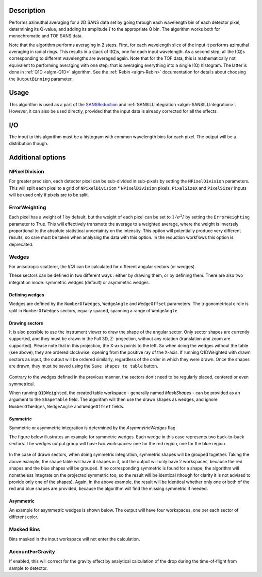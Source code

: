 .. algorithm::

.. summary::

.. relatedalgorithms::

.. properties::

Description
-----------

Performs azimuthal averaging for a 2D SANS data set by going through
each wavelength bin of each detector pixel, determining its Q-value, and adding its amplitude
:math:`I` to the appropriate Q bin. The algorithm works both for monochromatic and TOF SANS data.

Note that the algorithm performs averaging in 2 steps.
First, for each wavelength slice of the input it performs azimuthal averaging in radial rings.
This results in a stack of I(Q)s, one for each input wavelength.
As a second step, all the I(Q)s corresponding to different wavelengths are averaged again.
Note that for the TOF data, this is mathematically not equivalent to performing averaging with one step; that is averaging everything into a single I(Q) histogram.
The latter is done in :ref:`Q1D <algm-Q1D>` algorithm.
See the :ref:`Rebin <algm-Rebin>` documentation for details about choosing the ``OutputBinning`` parameter.

Usage
-----

This algorithm is used as a part of the `SANSReduction <http://www.mantidproject.org/Reduction_for_HFIR_SANS>`_ and :ref:`SANSILLIntegration <algm-SANSILLIntegration>`.
However, it can also be used directly, provided that the input data is already corrected for all the effects.

I/O
---

The input to this algorithm must be a histogram with common wavelength bins for each pixel.
The output will be a distribution though.

Additional options
------------------

NPixelDivision
##############

For greater precision, each detector
pixel can be sub-divided in sub-pixels by setting the ``NPixelDivision``
parameters. This will split each pixel to a grid of ``NPixelDivision`` * ``NPixelDivision`` pixels.
``PixelSizeX`` and ``PixelSizeY`` inputs will be used only if pixels are to be split.

ErrorWeighting
##############

Each pixel has a weight of 1 by default, but the weight of
each pixel can be set to :math:`1/\sigma^2 I` by setting the
``ErrorWeighting`` parameter to True. This will effectively transmute the average to a weighted average, where the weight is inversely proportional to the absolute statistical uncertainty on the intensity.
This option will potentially produce very different results, so care must be taken when analysing the data with this option.
In the reduction workflows this option is deprecated.

Wedges
######

For anisotropic scatterer, the *I(Q)* can be calculated for different angular sectors (or wedges).

These sectors can be defined in two different ways : either by drawing them, or by defining them.
There are also two integration mode: symmetric wedges (default) or asymmetric wedges.

Defining wedges
~~~~~~~~~~~~~~~

Wedges are defined by the ``NumberOfWedges``, ``WedgeAngle`` and ``WedgeOffset`` parameters.
The trigonometrical circle is split in ``NumberOfWedges`` sectors, equally spaced, spanning a range of ``WedgeAngle``.

Drawing sectors
~~~~~~~~~~~~~~~

It is also possible to use the instrument viewer to draw the shape of the angular sector. Only sector shapes are currently supported,
and they must be drawn in the Full 3D, Z- projection, without any rotation (translation and zoom are supported). Please
note that in this projection, the X-axis points to the left. So when doing the wedges without the table (see above), they are ordered
clockwise, opening from the positive ray of the X-axis.
If running Q1DWeighted with drawn sectors as input, the output will be ordered similarly, regardless of the order in which they were drawn.
Once the shapes are drawn, they must be saved using the ``Save shapes to table`` button.

.. figure:: /images/Q1DWeightedShapeIntegration.png
    :align: center
    :width: 1000

Contrary to the wedges defined in the previous manner, the sectors don't need to be regularly placed, centered or even symmetrical.

When running ``Q1DWeighted``, the created table workspace - generally named `MaskShapes` - can be provided
as an argument to the ``ShapeTable`` field. The algorithm will then use the drawn shapes as wedges, and ignore ``NumberOfWedges``,
``WedgeAngle`` and ``WedgeOffset`` fields.

Symmetric
~~~~~~~~~

Symmetric or asymmetric integration is determined by the `AsymmetricWedges` flag.


The figure below illustrates an example for symmetric wedges. Each wedge in this case represents two back-to-back sectors.
The wedges output group will have two workspaces: one for the red region, one for the blue region.

.. figure:: /images/wedge_symm.png
  :align: center
  :width: 600

In the case of drawn sectors, when doing symmetric integration, symmetric shapes will be grouped together.
Taking the above example, the shape table will have 4 shapes in it, but the output will only have 2 workspaces, because the
red shapes and the blue shapes will be grouped.
If no corresponding symmetric is found for a shape, the algorithm will nonetheless integrate on the projected symmetric too,
so the result will be identical (though for clarity it is not advised to provide only one of the shapes).
Again, in the above example, the result will be identical whether only one or both of the red and blue shapes are provided,
because the algorithm will find the missing symmetric if needed.

Asymmetric
~~~~~~~~~~

An example for asymmetric wedges is shown below. The output will have four workspaces, one per each sector of different color.

.. figure:: /images/wedge_asymm.png
  :align: center
  :width: 600

Masked Bins
###########

Bins masked in the input workspace will not enter the calculation.

AccountForGravity
#################

If enabled, this will correct for the gravity effect by analytical calculation of the drop during the time-of-flight from sample to detector.

.. categories::

.. sourcelink::
